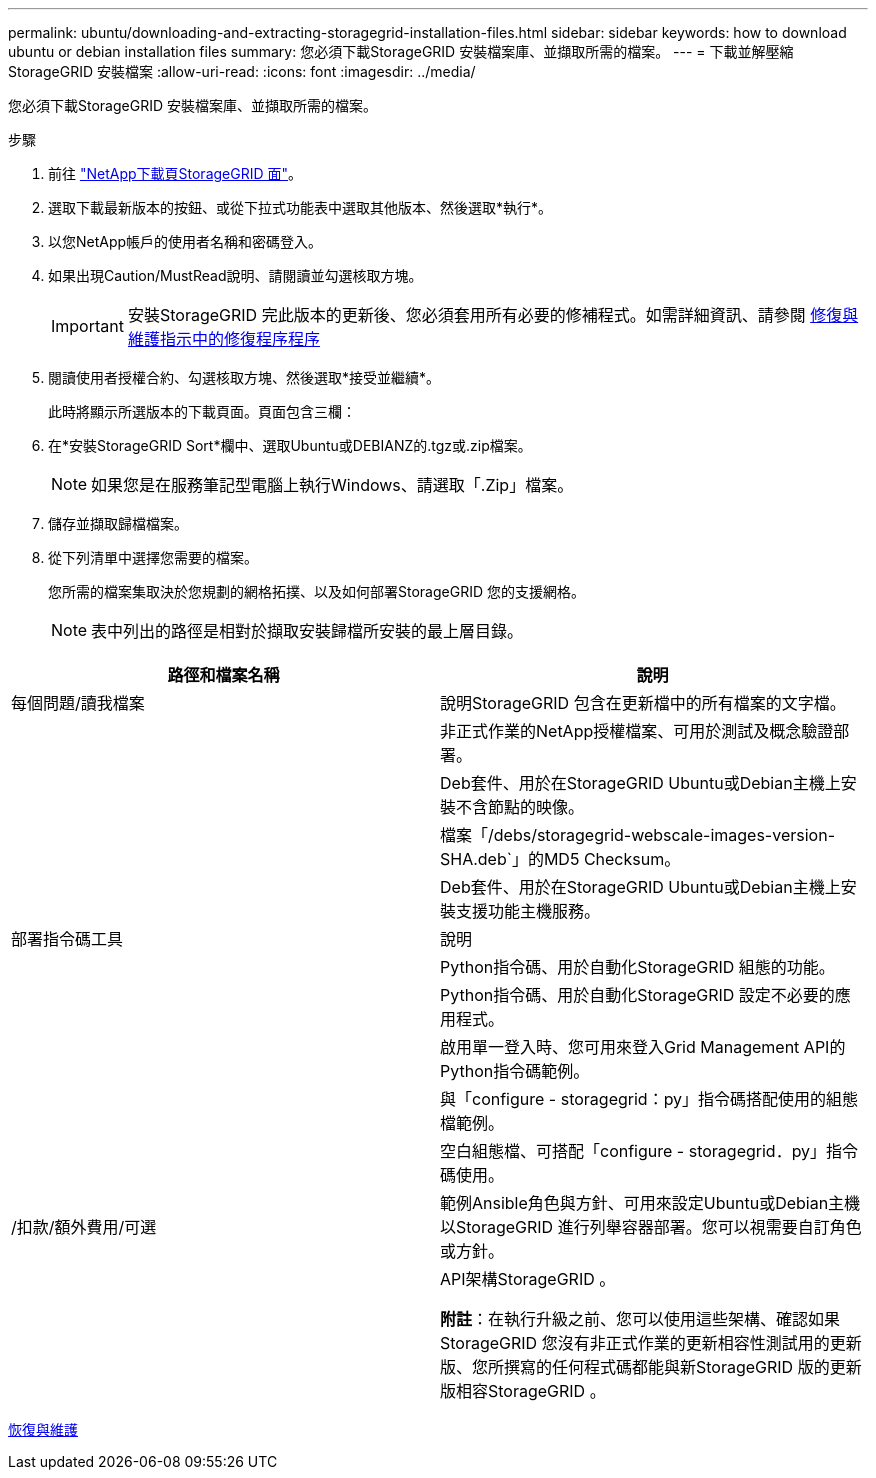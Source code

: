 ---
permalink: ubuntu/downloading-and-extracting-storagegrid-installation-files.html 
sidebar: sidebar 
keywords: how to download ubuntu or debian installation files 
summary: 您必須下載StorageGRID 安裝檔案庫、並擷取所需的檔案。 
---
= 下載並解壓縮StorageGRID 安裝檔案
:allow-uri-read: 
:icons: font
:imagesdir: ../media/


[role="lead"]
您必須下載StorageGRID 安裝檔案庫、並擷取所需的檔案。

.步驟
. 前往 https://mysupport.netapp.com/site/products/all/details/storagegrid/downloads-tab["NetApp下載頁StorageGRID 面"^]。
. 選取下載最新版本的按鈕、或從下拉式功能表中選取其他版本、然後選取*執行*。
. 以您NetApp帳戶的使用者名稱和密碼登入。
. 如果出現Caution/MustRead說明、請閱讀並勾選核取方塊。
+

IMPORTANT: 安裝StorageGRID 完此版本的更新後、您必須套用所有必要的修補程式。如需詳細資訊、請參閱 xref:../maintain/storagegrid-hotfix-procedure.adoc[修復與維護指示中的修復程序程序]

. 閱讀使用者授權合約、勾選核取方塊、然後選取*接受並繼續*。
+
此時將顯示所選版本的下載頁面。頁面包含三欄：

. 在*安裝StorageGRID Sort*欄中、選取Ubuntu或DEBIANZ的.tgz或.zip檔案。
+

NOTE: 如果您是在服務筆記型電腦上執行Windows、請選取「.Zip」檔案。

. 儲存並擷取歸檔檔案。
. 從下列清單中選擇您需要的檔案。
+
您所需的檔案集取決於您規劃的網格拓撲、以及如何部署StorageGRID 您的支援網格。

+

NOTE: 表中列出的路徑是相對於擷取安裝歸檔所安裝的最上層目錄。



[cols="1a,1a"]
|===
| 路徑和檔案名稱 | 說明 


| 每個問題/讀我檔案  a| 
說明StorageGRID 包含在更新檔中的所有檔案的文字檔。



| ./cebs/NLF000000.txt  a| 
非正式作業的NetApp授權檔案、可用於測試及概念驗證部署。



| ./cebs/storagegrid-webscale-images-version-SHA.deb  a| 
Deb套件、用於在StorageGRID Ubuntu或Debian主機上安裝不含節點的映像。



| ./cebs/storagegrid-webscale-images-version-SHA.deb.md5  a| 
檔案「/debs/storagegrid-webscale-images-version-SHA.deb`」的MD5 Checksum。



| ./cebs/storagegrid-webscale-service-version-SHA.deb  a| 
Deb套件、用於在StorageGRID Ubuntu或Debian主機上安裝支援功能主機服務。



| 部署指令碼工具 | 說明 


| ./cebs/configure-storagegrid.py  a| 
Python指令碼、用於自動化StorageGRID 組態的功能。



| ./cebs/configure-sga.py  a| 
Python指令碼、用於自動化StorageGRID 設定不必要的應用程式。



| ./cebs/storagegrid-ssoauth.py  a| 
啟用單一登入時、您可用來登入Grid Management API的Python指令碼範例。



| ./cebs/configure儲存格RID、same.json  a| 
與「configure - storagegrid：py」指令碼搭配使用的組態檔範例。



| ./cebs/configure儲存格GRID、blank、json  a| 
空白組態檔、可搭配「configure - storagegrid．py」指令碼使用。



| /扣款/額外費用/可選  a| 
範例Ansible角色與方針、可用來設定Ubuntu或Debian主機以StorageGRID 進行列舉容器部署。您可以視需要自訂角色或方針。



| ./扣款/其他項目/ API架構  a| 
API架構StorageGRID 。

*附註*：在執行升級之前、您可以使用這些架構、確認如果StorageGRID 您沒有非正式作業的更新相容性測試用的更新版、您所撰寫的任何程式碼都能與新StorageGRID 版的更新版相容StorageGRID 。

|===
xref:../maintain/index.adoc[恢復與維護]
